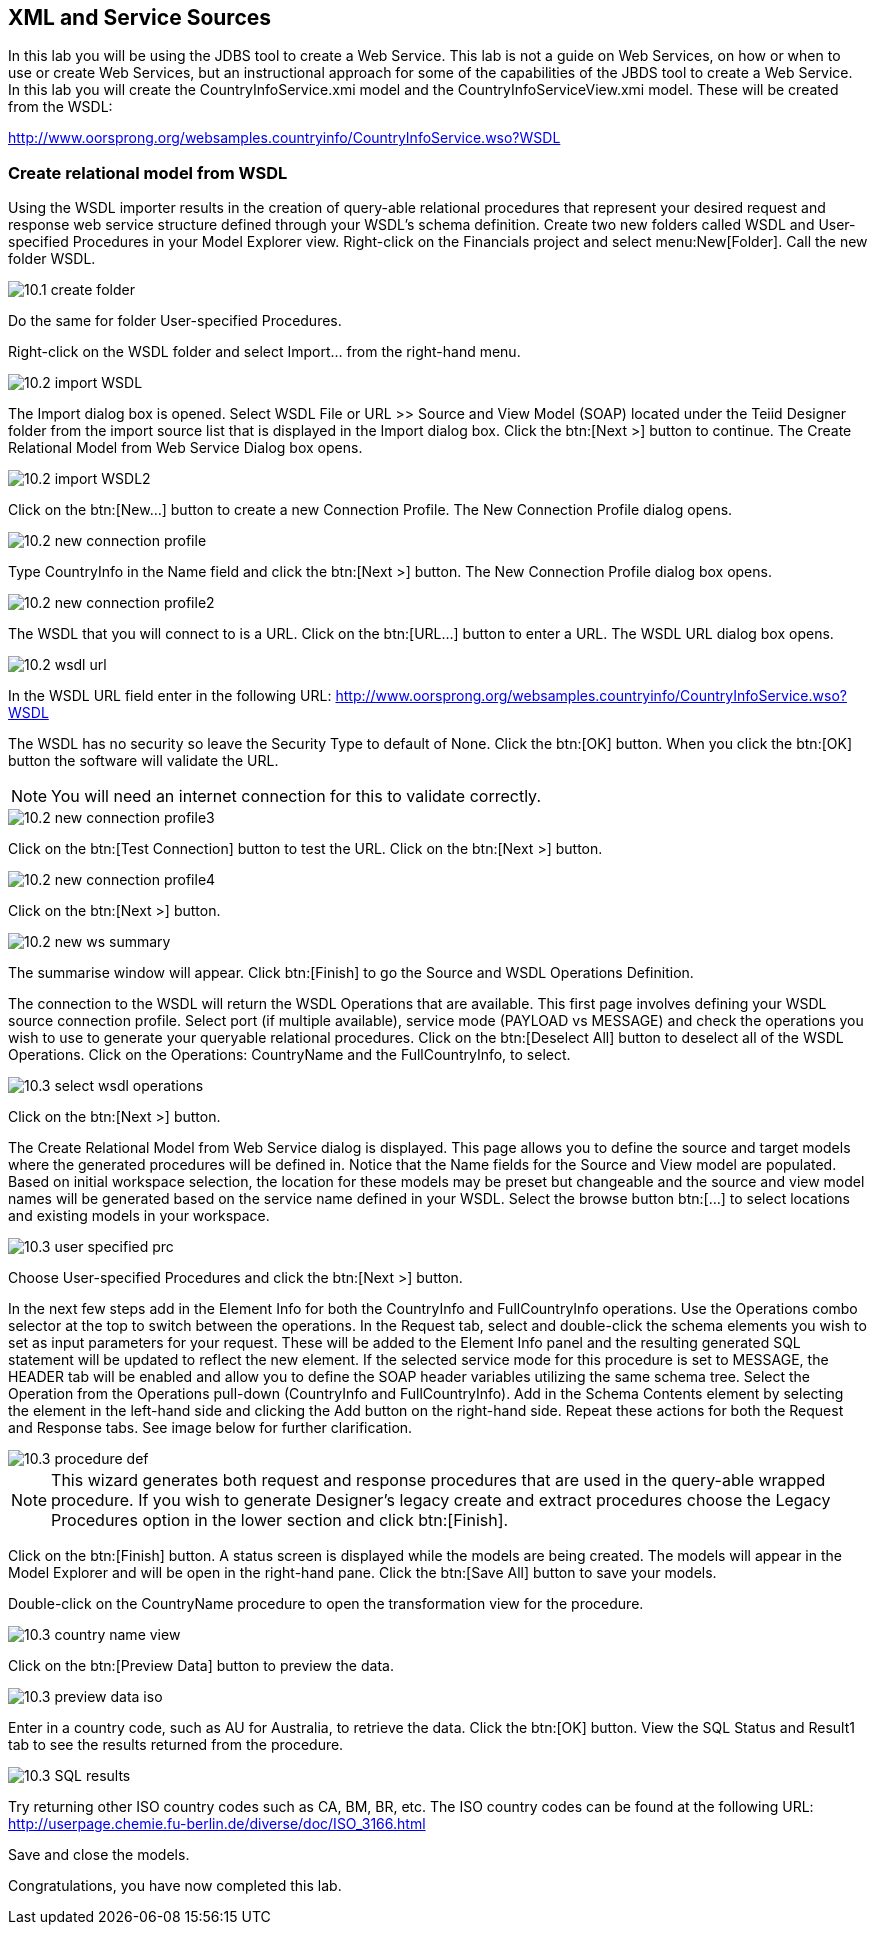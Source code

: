 
:imagesdir: ../images

== XML and Service Sources
In this lab you will be using the JDBS tool to create a Web Service. This lab is not a guide on Web Services, on how or when to use or create Web Services, but an instructional approach for some of the capabilities of the JBDS tool to create a Web Service. In this lab you will create the CountryInfoService.xmi model and the CountryInfoServiceView.xmi model. These will be created from the WSDL:

http://www.oorsprong.org/websamples.countryinfo/CountryInfoService.wso?WSDL

=== Create relational model from WSDL
Using the WSDL importer results in the creation of query-able relational procedures that represent your desired request and response web service structure defined through your WSDL's schema definition.
Create two new folders called WSDL and User-specified Procedures in your Model Explorer view. Right-click on the Financials project and select menu:New[Folder]. Call the new folder WSDL.

image::10.1-create-folder.png[]

Do the same for folder User-specified Procedures.

Right-click on the WSDL folder and select Import... from the right-hand menu.

image::10.2-import-WSDL.png[]

The Import dialog box is opened. Select WSDL File or URL >> Source and View Model (SOAP) located under the Teiid Designer folder from the import source list that is displayed in the Import dialog box. Click the btn:[Next >] button to continue. The Create Relational Model from Web Service Dialog box opens.

image::10.2-import-WSDL2.png[]

Click on the btn:[New...] button to create a new Connection Profile. The New Connection Profile dialog opens. 

image::10.2-new-connection-profile.png[]

Type CountryInfo in the Name field and click the btn:[Next >] button.
The New Connection Profile dialog box opens. 

image::10.2-new-connection-profile2.png[]

The WSDL that you will connect to is a URL. Click on the btn:[URL...] button to enter a URL.
The WSDL URL dialog box opens. 

image::10.2-wsdl-url.png[]

In the WSDL URL field enter in the following URL: 
http://www.oorsprong.org/websamples.countryinfo/CountryInfoService.wso?WSDL

The WSDL has no security so leave the Security Type to default of None. Click the btn:[OK] button. When you click the btn:[OK] button the software will validate the URL.

NOTE: You will need an internet connection for this to validate correctly.

image::10.2-new-connection-profile3.png[]

Click on the btn:[Test Connection] button to test the URL. Click on the btn:[Next >] button.

image::10.2-new-connection-profile4.png[]

Click on the btn:[Next >] button.

image::10.2-new-ws-summary.png[]

The summarise window will appear. Click btn:[Finish] to go the Source and WSDL Operations Definition.

The connection to the WSDL will return the WSDL Operations that are available. This first page involves defining your WSDL source connection profile. Select port (if multiple available), service mode (PAYLOAD vs MESSAGE) and check the operations you wish to use to generate your queryable relational procedures.
Click on the btn:[Deselect All] button to deselect all of the WSDL Operations. Click on the Operations: CountryName and the FullCountryInfo, to select. 

image::10.3-select-wsdl-operations.png[]

Click on the btn:[Next >] button.

The Create Relational Model from Web Service dialog is displayed. This page allows you to define the source and target models where the generated procedures will be defined in. Notice that the Name fields for the Source and View model are populated. Based on initial workspace selection, the location for these models may be preset but changeable and the source and view model names will be generated based on the service name defined in your WSDL. Select the browse button btn:[...] to select locations and existing models in your workspace. 

image::10.3-user-specified-prc.png[]

Choose User-specified Procedures and click the btn:[Next >] button.

In the next few steps add in the Element Info for both the CountryInfo and FullCountryInfo operations. Use the Operations combo selector at the top to switch between the operations.
In the Request tab, select and double-click the schema elements you wish to set as input parameters for your request. These will be added to the Element Info panel and the resulting generated SQL statement will be updated to reflect the new element. If the selected service mode for this procedure is set to MESSAGE, the HEADER tab will be enabled and allow you to define the SOAP header variables utilizing the same schema tree.
Select the Operation from the Operations pull-down (CountryInfo and FullCountryInfo). Add in the Schema Contents element by selecting the element in the left-hand side and clicking the Add button on the right-hand side. Repeat these actions for both the Request and Response tabs. See image below for further clarification.

image::10.3-procedure-def.png[]

NOTE: This wizard generates both request and response procedures that are used in the query-able wrapped procedure. If you wish to generate Designer's legacy create and extract procedures choose the Legacy Procedures option in the lower section and click btn:[Finish].

Click on the btn:[Finish] button.
A status screen is displayed while the models are being created.
The models will appear in the Model Explorer and will be open in the right-hand pane.
Click the btn:[Save All] button to save your models.

Double-click on the CountryName procedure to open the transformation view for the procedure.

image::10.3-country-name-view.png[]

Click on the btn:[Preview Data] button to preview the data.

image::10.3-preview-data-iso.png[]

Enter in a country code, such as AU for Australia, to retrieve the data. Click the btn:[OK] button.
View the SQL Status and Result1 tab to see the results returned from the procedure.

image::10.3-SQL-results.png[]


Try returning other ISO country codes such as CA, BM, BR, etc. The ISO country codes can be found at the following URL: http://userpage.chemie.fu-berlin.de/diverse/doc/ISO_3166.html

Save and close the models.

Congratulations, you have now completed this lab.